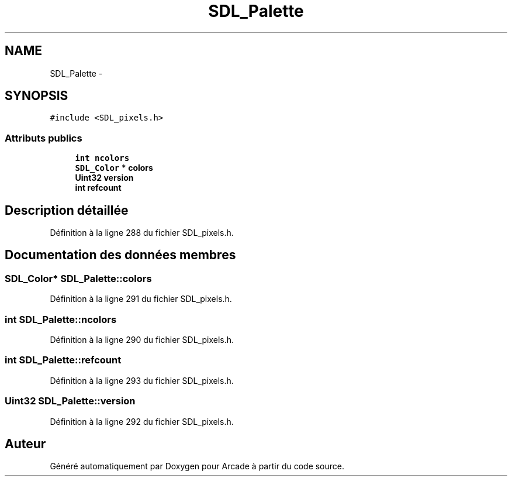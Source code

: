 .TH "SDL_Palette" 3 "Mercredi 30 Mars 2016" "Version 1" "Arcade" \" -*- nroff -*-
.ad l
.nh
.SH NAME
SDL_Palette \- 
.SH SYNOPSIS
.br
.PP
.PP
\fC#include <SDL_pixels\&.h>\fP
.SS "Attributs publics"

.in +1c
.ti -1c
.RI "\fBint\fP \fBncolors\fP"
.br
.ti -1c
.RI "\fBSDL_Color\fP * \fBcolors\fP"
.br
.ti -1c
.RI "\fBUint32\fP \fBversion\fP"
.br
.ti -1c
.RI "\fBint\fP \fBrefcount\fP"
.br
.in -1c
.SH "Description détaillée"
.PP 
Définition à la ligne 288 du fichier SDL_pixels\&.h\&.
.SH "Documentation des données membres"
.PP 
.SS "\fBSDL_Color\fP* SDL_Palette::colors"

.PP
Définition à la ligne 291 du fichier SDL_pixels\&.h\&.
.SS "\fBint\fP SDL_Palette::ncolors"

.PP
Définition à la ligne 290 du fichier SDL_pixels\&.h\&.
.SS "\fBint\fP SDL_Palette::refcount"

.PP
Définition à la ligne 293 du fichier SDL_pixels\&.h\&.
.SS "\fBUint32\fP SDL_Palette::version"

.PP
Définition à la ligne 292 du fichier SDL_pixels\&.h\&.

.SH "Auteur"
.PP 
Généré automatiquement par Doxygen pour Arcade à partir du code source\&.
